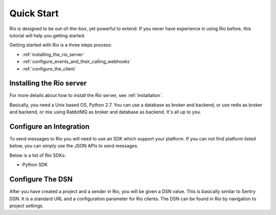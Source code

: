 Quick Start
==============

Rio is designed to be out-of-the-box, yet powerful to extend. If you
never have experience in using Rio before, this tutorial will help
you getting started.

Getting started with Rio is a three steps process:

* :ref:`installing_the_rio_server`
* :ref:`configure_events_and_their_calling_webhooks`
* :ref:`configure_the_client`

.. _installing_the_rio_server:

Installing the Rio server
--------------------------

For more details about how to install the Rio server, see :ref:`installation`.

Basically, you need a Unix based OS, Python 2.7. You can use a database as
broker and backend, or use redis as broker and backend, or mix using RabbitMQ
as broker and database as backend. It's all up to you.

.. _configure_events_and_their_calling_webhooks:

Configure an Integration
------------------------

To send messages to Rio you will need to use an SDK which support your
platform. If you can not find platform listed below, you can simply use
the JSON APIs to send messages.

Below is a list of Rio SDKs:

* Python SDK

.. _configure_the_client:

Configure The DSN
-----------------

After you have created a project and a sender in Rio, you will be
given a DSN value. This is basically similar to Sentry DSN. It is a
standard URL and a configuration parameter for Rio clients. The DSN
can be found in Rio by navigation to project settings.
